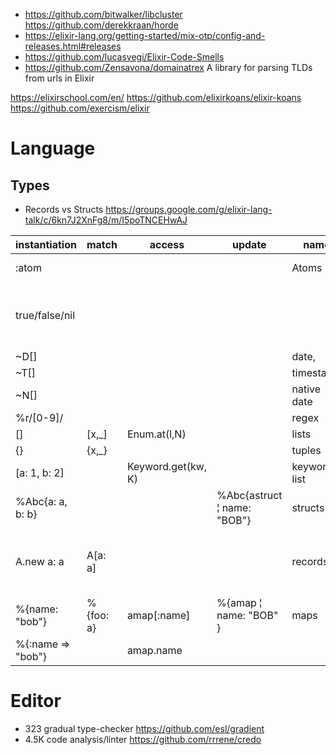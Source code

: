 - https://github.com/bitwalker/libcluster
  https://github.com/derekkraan/horde
- https://elixir-lang.org/getting-started/mix-otp/config-and-releases.html#releases
- https://github.com/lucasvegi/Elixir-Code-Smells
- https://github.com/Zensavona/domainatrex
  A library for parsing TLDs from urls in Elixir
https://elixirschool.com/en/
https://github.com/elixirkoans/elixir-koans
https://github.com/exercism/elixir
* Language
** Types
- Records vs Structs https://groups.google.com/g/elixir-lang-talk/c/6kn7J2XnFg8/m/I5poTNCEHwAJ
| instantiation     | match     | access             | update                      | name         | description                                   |
|-------------------+-----------+--------------------+-----------------------------+--------------+-----------------------------------------------|
| :atom             |           |                    |                             | Atoms        | start with ":"                                |
| true/false/nil    |           |                    |                             |              | syntactic sugar for atoms of the same name    |
| ~D[]              |           |                    |                             | date,        |                                               |
| ~T[]              |           |                    |                             | timestamp    |                                               |
| ~N[]              |           |                    |                             | native date  |                                               |
| %r/[0-9]/         |           |                    |                             | regex        |                                               |
|-------------------+-----------+--------------------+-----------------------------+--------------+-----------------------------------------------|
| []                | [x,_]     | Enum.at(l,N)       |                             | lists        |                                               |
| {}                | {x,_}     |                    |                             | tuples       |                                               |
| [a: 1, b: 2]      |           | Keyword.get(kw, K) |                             | keyword list |                                               |
| %Abc{a: a, b: b}  |           |                    | %Abc{astruct ¦ name: "BOB"} | structs      | declared with *defstruct*                     |
| A.new a: a        | A[a: a]   |                    |                             | records      | declared with *defrecord*, compile-time based |
| %{name: "bob"}    | %{foo: a} | amap[:name]        | %{amap ¦ name: "BOB" }      | maps         | run-time based                                |
| %{:name => "bob"} |           | amap.name          |                             |              |                                               |
|-------------------+-----------+--------------------+-----------------------------+--------------+-----------------------------------------------|
* Editor
- 323 gradual type-checker https://github.com/esl/gradient
- 4.5K code analysis/linter https://github.com/rrrene/credo
